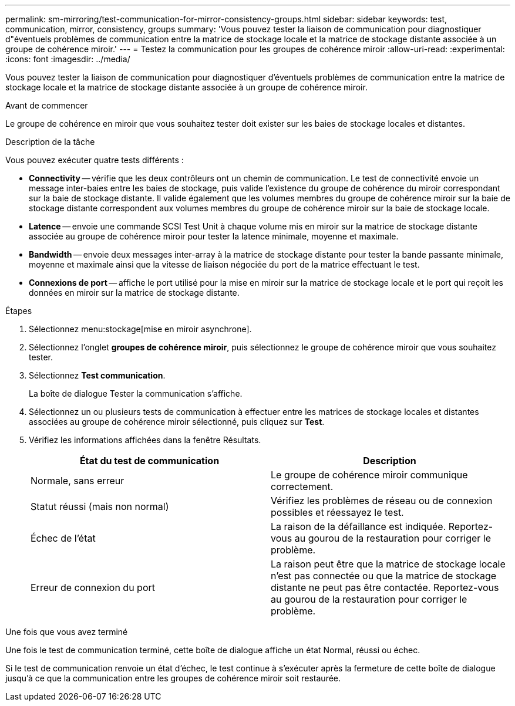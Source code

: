 ---
permalink: sm-mirroring/test-communication-for-mirror-consistency-groups.html 
sidebar: sidebar 
keywords: test, communication, mirror, consistency, groups 
summary: 'Vous pouvez tester la liaison de communication pour diagnostiquer d"éventuels problèmes de communication entre la matrice de stockage locale et la matrice de stockage distante associée à un groupe de cohérence miroir.' 
---
= Testez la communication pour les groupes de cohérence miroir
:allow-uri-read: 
:experimental: 
:icons: font
:imagesdir: ../media/


[role="lead"]
Vous pouvez tester la liaison de communication pour diagnostiquer d'éventuels problèmes de communication entre la matrice de stockage locale et la matrice de stockage distante associée à un groupe de cohérence miroir.

.Avant de commencer
Le groupe de cohérence en miroir que vous souhaitez tester doit exister sur les baies de stockage locales et distantes.

.Description de la tâche
Vous pouvez exécuter quatre tests différents :

* *Connectivity* -- vérifie que les deux contrôleurs ont un chemin de communication. Le test de connectivité envoie un message inter-baies entre les baies de stockage, puis valide l'existence du groupe de cohérence du miroir correspondant sur la baie de stockage distante. Il valide également que les volumes membres du groupe de cohérence miroir sur la baie de stockage distante correspondent aux volumes membres du groupe de cohérence miroir sur la baie de stockage locale.
* *Latence* -- envoie une commande SCSI Test Unit à chaque volume mis en miroir sur la matrice de stockage distante associée au groupe de cohérence miroir pour tester la latence minimale, moyenne et maximale.
* *Bandwidth* -- envoie deux messages inter-array à la matrice de stockage distante pour tester la bande passante minimale, moyenne et maximale ainsi que la vitesse de liaison négociée du port de la matrice effectuant le test.
* *Connexions de port* -- affiche le port utilisé pour la mise en miroir sur la matrice de stockage locale et le port qui reçoit les données en miroir sur la matrice de stockage distante.


.Étapes
. Sélectionnez menu:stockage[mise en miroir asynchrone].
. Sélectionnez l'onglet *groupes de cohérence miroir*, puis sélectionnez le groupe de cohérence miroir que vous souhaitez tester.
. Sélectionnez *Test communication*.
+
La boîte de dialogue Tester la communication s'affiche.

. Sélectionnez un ou plusieurs tests de communication à effectuer entre les matrices de stockage locales et distantes associées au groupe de cohérence miroir sélectionné, puis cliquez sur *Test*.
. Vérifiez les informations affichées dans la fenêtre Résultats.
+
|===
| État du test de communication | Description 


 a| 
Normale, sans erreur
 a| 
Le groupe de cohérence miroir communique correctement.



 a| 
Statut réussi (mais non normal)
 a| 
Vérifiez les problèmes de réseau ou de connexion possibles et réessayez le test.



 a| 
Échec de l'état
 a| 
La raison de la défaillance est indiquée. Reportez-vous au gourou de la restauration pour corriger le problème.



 a| 
Erreur de connexion du port
 a| 
La raison peut être que la matrice de stockage locale n'est pas connectée ou que la matrice de stockage distante ne peut pas être contactée. Reportez-vous au gourou de la restauration pour corriger le problème.

|===


.Une fois que vous avez terminé
Une fois le test de communication terminé, cette boîte de dialogue affiche un état Normal, réussi ou échec.

Si le test de communication renvoie un état d'échec, le test continue à s'exécuter après la fermeture de cette boîte de dialogue jusqu'à ce que la communication entre les groupes de cohérence miroir soit restaurée.
